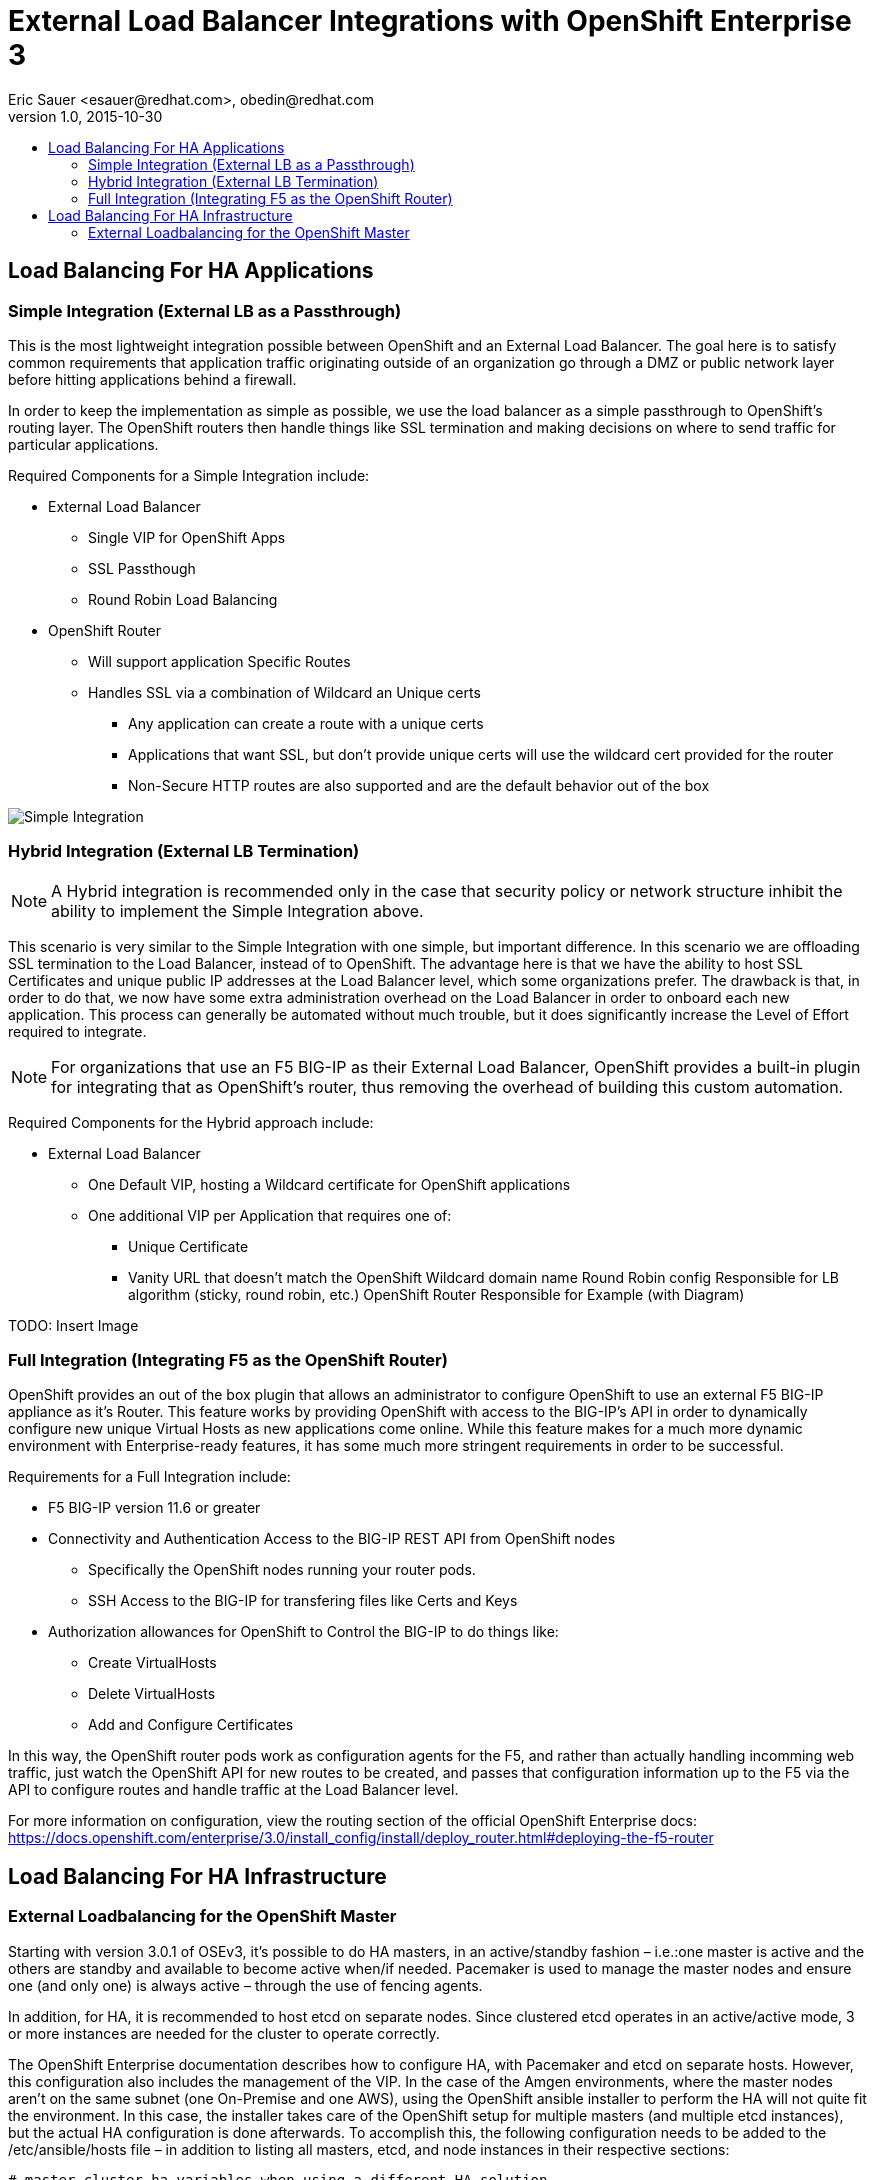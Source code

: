 
= External Load Balancer Integrations with OpenShift Enterprise 3
Eric Sauer <esauer@redhat.com>, obedin@redhat.com
v1.0, 2015-10-30
:scripts_repo: https://github.com/rhtconsulting/rhc-ose
:toc: macro
:toc-title:

toc::[]

== Load Balancing For HA Applications

=== Simple Integration (External LB as a Passthrough)

This is the most lightweight integration possible between OpenShift and an External Load Balancer. The goal here is to satisfy common requirements that application traffic originating outside of an organization go through a DMZ or public network layer before hitting applications behind a firewall.

In order to keep the implementation as simple as possible, we use the load balancer as a simple passthrough to OpenShift’s routing layer. The OpenShift routers then handle things like SSL termination and making decisions on where to send traffic for particular applications.

Required Components for a Simple Integration include:

* External Load Balancer
** Single VIP for OpenShift Apps
** SSL Passthough
** Round Robin Load Balancing
* OpenShift Router
** Will support application Specific Routes
** Handles SSL via a combination of Wildcard an Unique certs
*** Any application can create a route with a unique certs
*** Applications that want SSL, but don’t provide unique certs will use the wildcard cert provided for the router
*** Non-Secure HTTP routes are also supported and are the default behavior out of the box

image::openshift_simple_load_balancing.png[Simple Integration]

=== Hybrid Integration (External LB Termination)

NOTE: A Hybrid integration is recommended only in the case that security policy or network structure inhibit the ability to implement the Simple Integration above.

This scenario is very similar to the Simple Integration with one simple, but important difference. In this scenario we are offloading SSL termination to the Load Balancer, instead of to OpenShift. The advantage here is that we have the ability to host SSL Certificates and unique public IP addresses at the Load Balancer level, which some organizations prefer. The drawback is that, in order to do that, we now have some extra administration overhead on the Load Balancer in order to onboard each new application. This process can generally be automated without much trouble, but it does significantly increase the Level of Effort required to integrate.

NOTE: For organizations that use an F5 BIG-IP as their External Load Balancer, OpenShift provides a built-in plugin for integrating that as OpenShift’s router, thus removing the overhead of building this custom automation.

Required Components for the Hybrid approach include:

* External Load Balancer
** One Default VIP, hosting a Wildcard certificate for OpenShift applications
** One additional VIP per Application that requires one of:
*** Unique Certificate
*** Vanity URL that doesn’t match the OpenShift Wildcard domain name
Round Robin config Responsible for
LB algorithm (sticky, round robin, etc.)
OpenShift Router Responsible for
Example (with Diagram)

TODO: Insert Image

=== Full Integration (Integrating F5 as the OpenShift Router)

OpenShift provides an out of the box plugin that allows an administrator to configure OpenShift to use an external F5 BIG-IP appliance as it’s Router. This feature works by providing OpenShift with access to the BIG-IP’s API in order to dynamically configure new unique Virtual Hosts as new applications come online. While this feature makes for a much more dynamic environment with Enterprise-ready features, it has some much more stringent requirements in order to be successful.

Requirements for a Full Integration include:

* F5 BIG-IP version 11.6 or greater
* Connectivity and Authentication Access to the BIG-IP REST API from OpenShift nodes
** Specifically the OpenShift nodes running your router pods.
** SSH Access to the BIG-IP for transfering files like Certs and Keys
* Authorization allowances for OpenShift to Control the BIG-IP to do things like:
** Create VirtualHosts
** Delete VirtualHosts
** Add and Configure Certificates

In this way, the OpenShift router pods work as configuration agents for the F5, and rather than actually handling incomming web traffic, just watch the OpenShift API for new routes to be created, and passes that configuration information up to the F5 via the API to configure routes and handle traffic at the Load Balancer level.

For more information on configuration, view the routing section of the official OpenShift Enterprise docs:
https://docs.openshift.com/enterprise/3.0/install_config/install/deploy_router.html#deploying-the-f5-router

== Load Balancing For HA Infrastructure

=== External Loadbalancing for the OpenShift Master

Starting with version 3.0.1 of OSEv3, it's possible to do HA masters, in an active/standby fashion – i.e.:one master is active and the others are standby and available to become active when/if needed. Pacemaker is used to manage the master nodes and ensure one (and only one) is always active – through the use of fencing agents.

In addition, for HA, it is recommended to host etcd on separate nodes. Since clustered etcd operates in an active/active mode, 3 or more instances are needed for the cluster to operate correctly.

The OpenShift Enterprise documentation describes how to configure HA, with Pacemaker and etcd on separate hosts. However, this configuration also includes the management of the VIP. In the case of the Amgen environments, where the master nodes aren't on the same subnet (one On-Premise and one AWS), using the OpenShift ansible installer to perform the HA will not quite fit the environment. In this case, the installer takes care of the OpenShift setup for multiple masters (and multiple etcd instances), but the actual HA configuration is done afterwards. To accomplish this, the following configuration needs to be added to the /etc/ansible/hosts file – in addition to listing all masters, etcd, and node instances in their respective sections:

----
# master cluster ha variables when using a different HA solution
# For installation the value of openshift_master_cluster_hostname must resolve
# to the first master defined in the inventory.
# The HA solution must be manually configured after installation and must ensure
# that the master is running on a single master host.
openshift_master_cluster_hostname=<master-vip-fqdn>`
openshift_master_cluster_public_hostname=<master-vip-fqdn>
openshift_master_cluster_defer_ha=True
----


After the installation has successfully completed, follow the Red Hat Enterprise Linux HA add-on documentation to configure the service for the openshift-master in an HA mode, and to enable fencing.
Note: With the use of an external VIP, it's advised to ensure that each master can resolve the alias FQDN to its own IP. This to ensure that the “openshift-master” process properly starts only the new “active” node in the event of a fail-over. The external VIP may not be quite ready by the time the newly become active node is attempting to access the VIP FQDN, and hence starting the openshit-master may fail. To work around this, make sure the VIP FQDN is added to each master's /etc/hosts, pointing to its own IP.

Example of Pacemaker configuration
Below is an example of setting up the cluster with Pacemaker, and adding “openshift-master” systemd:
On all members of the cluster, execute the following commands:
----
yum install -y pcs
systemctl enable pcsd
systemctl start pcsd
echo "passwd123" | passwd --stdin hacluster
----

On the first member of the cluster, execute the following commands:
----
pcs cluster auth <host1> <host2> -u hacluster -p passwd123 --force
pcs cluster setup --name openshift_master <host1> <host2> --force
pcs cluster enable --all
pcs cluster start --all
pcs resource create master systemd:openshift-master op start \
timeout=90s stop timeout=90s --group openshift-master
----

Use `pcs status` to check that the cluster was successfully created. Also, for testing, maintenance, etc. the “pcs cluster standby” command can be used to force a cluster member to become standby and make the next member active.
----
pcs status
pcs cluster standby <host1>
pcs status

# -- check that another host is now active
pcs cluster unstandby <host1>
----
